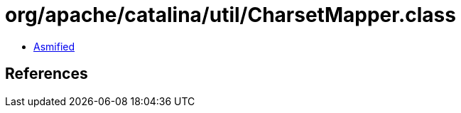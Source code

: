 = org/apache/catalina/util/CharsetMapper.class

 - link:CharsetMapper-asmified.java[Asmified]

== References

